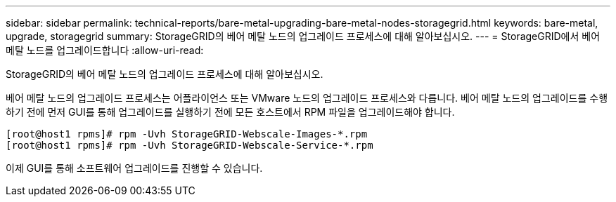 ---
sidebar: sidebar 
permalink: technical-reports/bare-metal-upgrading-bare-metal-nodes-storagegrid.html 
keywords: bare-metal, upgrade, storagegrid 
summary: StorageGRID의 베어 메탈 노드의 업그레이드 프로세스에 대해 알아보십시오. 
---
= StorageGRID에서 베어 메탈 노드를 업그레이드합니다
:allow-uri-read: 


[role="lead"]
StorageGRID의 베어 메탈 노드의 업그레이드 프로세스에 대해 알아보십시오.

베어 메탈 노드의 업그레이드 프로세스는 어플라이언스 또는 VMware 노드의 업그레이드 프로세스와 다릅니다. 베어 메탈 노드의 업그레이드를 수행하기 전에 먼저 GUI를 통해 업그레이드를 실행하기 전에 모든 호스트에서 RPM 파일을 업그레이드해야 합니다.

[listing]
----
[root@host1 rpms]# rpm -Uvh StorageGRID-Webscale-Images-*.rpm
[root@host1 rpms]# rpm -Uvh StorageGRID-Webscale-Service-*.rpm
----
이제 GUI를 통해 소프트웨어 업그레이드를 진행할 수 있습니다.
